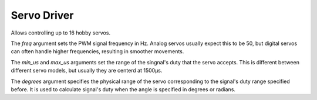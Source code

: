 Servo Driver
************

.. module:: servo

.. class:: Servos(i2c, address=0x40, freq=50, min_us=600, max_us=2400, degrees=180)

    Allows controlling up to 16 hobby servos.

    The `freq` argument sets the PWM signal frequency in Hz. Analog servos
    usually expect this to be 50, but digital servos can often handle higher
    frequencies, resulting in smoother movements.

    The `min_us` and `max_us` arguments set the range of the singnal's duty
    that the servo accepts. This is different between different servo models,
    but usually they are centerd at 1500µs.

    The `degrees` argument specifies the physical range of the servo
    corresponding to the signal's duty range specified before. It is used to
    calculate signal's duty when the angle is specified in degrees or radians.


    .. method:: position(index, [degrees|radians|us|duty])

        Get or set the servo position. The position can be specified in
        degrees (the default), radians, microseconds or directly as a number
        between 0 and 4095 signifying the duty cycle. It will be automatically
        clamped to the minimum and maximum range allowed.

        When getting the position, it will always be returned in duty cycle.

    .. method:: release(index)

        Stop sending a signal to the given servomechanism, releasing it.
